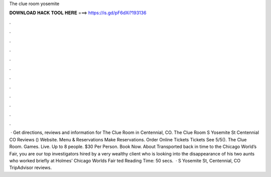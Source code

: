 The clue room yosemite

𝐃𝐎𝐖𝐍𝐋𝐎𝐀𝐃 𝐇𝐀𝐂𝐊 𝐓𝐎𝐎𝐋 𝐇𝐄𝐑𝐄 ===> https://is.gd/pF6dXi?193136

.

.

.

.

.

.

.

.

.

.

.

.

 · Get directions, reviews and information for The Clue Room in Centennial, CO. The Clue Room S Yosemite St Centennial CO Reviews () Website. Menu & Reservations Make Reservations. Order Online Tickets Tickets See 5/5(). The Clue Room. Games. Live. Up to 8 people. $30 Per Person. Book Now. About Transported back in time to the Chicago World’s Fair, you are our top investigators hired by a very wealthy client who is looking into the disappearance of his two aunts who worked briefly at Holmes’ Chicago Worlds Fair ted Reading Time: 50 secs.  · S Yosemite St, Centennial, CO TripAdvisor reviews.